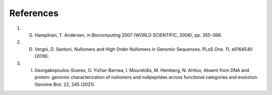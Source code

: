.. references:
  
====================
References
====================

1) G. Hampikian, T. Andersen, in Biocomputing 2007 (WORLD SCIENTIFIC, 2006), pp. 355–366.

2) D. Vergni, D. Santoni, Nullomers and High Order Nullomers in Genomic Sequences. PLoS One. 11, e0164540 (2016).

3) I. Georgakopoulos-Soares, O. Yizhar-Barnea, I. Mouratidis, M. Hemberg, N. Ahituv, Absent from DNA and protein: genomic characterization of nullomers and nullpeptides across functional categories and evolution. Genome Biol. 22, 245 (2021).